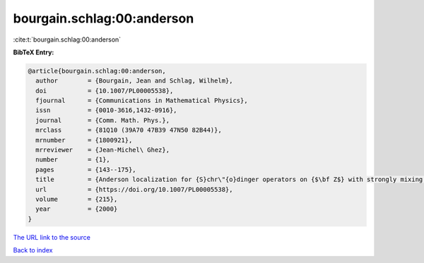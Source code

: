 bourgain.schlag:00:anderson
===========================

:cite:t:`bourgain.schlag:00:anderson`

**BibTeX Entry:**

.. code-block:: bibtex

   @article{bourgain.schlag:00:anderson,
     author        = {Bourgain, Jean and Schlag, Wilhelm},
     doi           = {10.1007/PL00005538},
     fjournal      = {Communications in Mathematical Physics},
     issn          = {0010-3616,1432-0916},
     journal       = {Comm. Math. Phys.},
     mrclass       = {81Q10 (39A70 47B39 47N50 82B44)},
     mrnumber      = {1800921},
     mrreviewer    = {Jean-Michel\ Ghez},
     number        = {1},
     pages         = {143--175},
     title         = {Anderson localization for {S}chr\"{o}dinger operators on {$\bf Z$} with strongly mixing potentials},
     url           = {https://doi.org/10.1007/PL00005538},
     volume        = {215},
     year          = {2000}
   }

`The URL link to the source <https://doi.org/10.1007/PL00005538>`__


`Back to index <../By-Cite-Keys.html>`__
